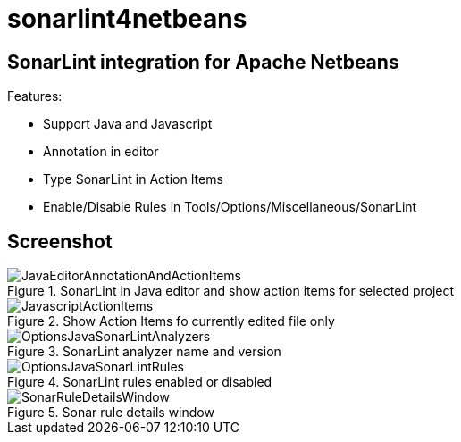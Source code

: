 = sonarlint4netbeans

== SonarLint integration for Apache Netbeans

Features:

- Support Java and Javascript
- Annotation in editor
- Type SonarLint in Action Items
- Enable/Disable Rules in Tools/Options/Miscellaneous/SonarLint

== Screenshot

.SonarLint in Java editor and show action items for selected project
image::docs/JavaEditorAnnotationAndActionItems.jpg[]

.Show Action Items fo currently edited file only
image::docs/JavascriptActionItems.jpg[]

.SonarLint analyzer name and version
image::docs/OptionsJavaSonarLintAnalyzers.jpg[]

.SonarLint rules enabled or disabled
image::docs/OptionsJavaSonarLintRules.jpg[]

.Sonar rule details window
image::docs/SonarRuleDetailsWindow.jpg[]